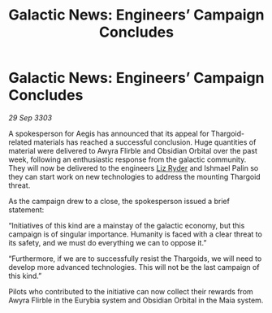 :PROPERTIES:
:ID:       d2580487-e42b-4fe9-8a9e-0befbb6e53ca
:END:
#+title: Galactic News: Engineers’ Campaign Concludes
#+filetags: :Thargoid:3303:galnet:

* Galactic News: Engineers’ Campaign Concludes

/29 Sep 3303/

A spokesperson for Aegis has announced that its appeal for Thargoid-related materials has reached a successful conclusion. Huge quantities of material were delivered to Awyra Flirble and Obsidian Orbital over the past week, following an enthusiastic response from the galactic community. They will now be delivered to the engineers [[id:cb71ba02-e47b-4feb-a421-b1f2ecdce6f3][Liz Ryder]] and Ishmael Palin so they can start work on new technologies to address the mounting Thargoid threat. 

As the campaign drew to a close, the spokesperson issued a brief statement: 

“Initiatives of this kind are a mainstay of the galactic economy, but this campaign is of singular importance. Humanity is faced with a clear threat to its safety, and we must do everything we can to oppose it.” 

“Furthermore, if we are to successfully resist the Thargoids, we will need to develop more advanced technologies. This will not be the last campaign of this kind.” 

Pilots who contributed to the initiative can now collect their rewards from Awyra Flirble in the Eurybia system and Obsidian Orbital in the Maia system.
